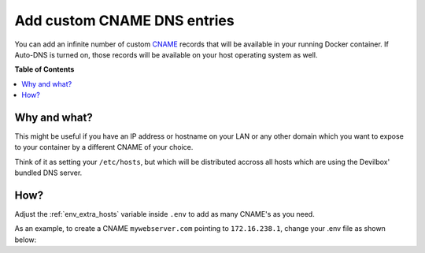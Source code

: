 .. _add_custom_cname_records:

****************************
Add custom CNAME DNS entries
****************************

You can add an infinite number of custom
`CNAME <https://en.wikipedia.org/wiki/CNAME_record>`_ records that will be available in your
running Docker container.
If Auto-DNS is turned on, those records will be available on your host operating system as well.

.. seealso:: :ref:`setup_auto_dns`


**Table of Contents**

.. contents:: :local:


Why and what?
=============

This might be useful if you have an IP address or hostname on your LAN or any other domain which
you want to expose to your container by a different CNAME of your choice.

Think of it as setting your ``/etc/hosts``, but which will be distributed accross all hosts which
are using the Devilbox' bundled DNS server.

How?
====

Adjust the :ref:`env_extra_hosts` variable inside ``.env`` to add as many CNAME's as you need.

As an example, to create a CNAME ``mywebserver.com`` pointing to ``172.16.238.1``, change your
.env file as shown below:

.. code-block:: bash
   :caption: .env

   EXTRA_HOSTS=mywebserver.loc=172.16.238.1

.. seealso:: See :ref:`env_extra_hosts` for an in-depth explanation with multiple examples.
